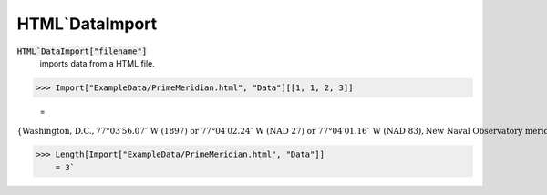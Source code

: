 HTML`DataImport
===============


:code:`HTML`DataImport["filename"]`
    imports data from a HTML file.





>>> Import["ExampleData/PrimeMeridian.html", "Data"][[1, 1, 2, 3]]

    =
:math:`\left\{\text{Washington, D.C.},\text{77°03′56.07″ W (1897) or 77°04′02.24″ W (NAD 27) or 77°04′01.16″ W (NAD 83)},\text{New Naval Observatory meridian}\right\}`


>>> Length[Import["ExampleData/PrimeMeridian.html", "Data"]]
    = 3`

